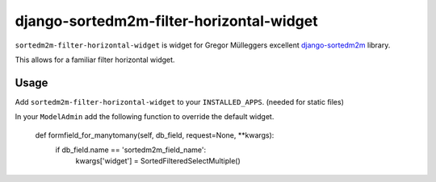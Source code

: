 =========================================
django-sortedm2m-filter-horizontal-widget
=========================================

``sortedm2m-filter-horizontal-widget`` is widget for Gregor Mülleggers excellent django-sortedm2m_ library.

.. _django-sortedm2m: http://github.com/gregmuellegger/django-sortedm2m

This allows for a familiar filter horizontal widget.

Usage
=====

Add ``sortedm2m-filter-horizontal-widget`` to your ``INSTALLED_APPS``. (needed for static files)

In your ``ModelAdmin`` add the following function to override the default widget.

    def formfield_for_manytomany(self, db_field, request=None, **kwargs):
        if db_field.name == 'sortedm2m_field_name':
            kwargs['widget'] = SortedFilteredSelectMultiple()

